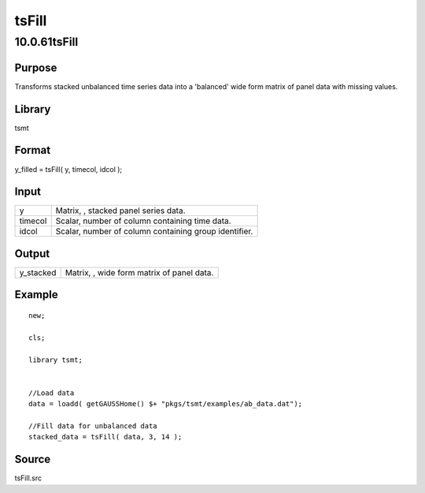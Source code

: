 ======
tsFill
======

10.0.61tsFill
=============

Purpose
-------

.. container::
   :name: Purpose

   Transforms stacked unbalanced time series data into a 'balanced' wide
   form matrix of panel data with missing values.

Library
-------

.. container:: gfunc
   :name: Library

   tsmt

Format
------

.. container::
   :name: Format

   y_filled = tsFill( y, timecol, idcol );

Input
-----

.. container::
   :name: Input

   ======= =====================================================
   y       Matrix, |image1|, stacked panel series data.
   timecol Scalar, number of column containing time data.
   idcol   Scalar, number of column containing group identifier.
   ======= =====================================================

Output
------

.. container::
   :name: Output

   ========= =================================================
   y_stacked Matrix, |image2|, wide form matrix of panel data.
   ========= =================================================

Example
-------

.. container::
   :name: Example

   ::

      new; 
       
      cls;
        
      library tsmt;
       
                  
      //Load data
      data = loadd( getGAUSSHome() $+ "pkgs/tsmt/examples/ab_data.dat");

      //Fill data for unbalanced data
      stacked_data = tsFill( data, 3, 14 );

Source
------

.. container:: gfunc
   :name: Source

   tsFill.src

.. |image1| image:: _static/images/Equation708.svg
   :class: mcReset
.. |image2| image:: _static/images/Equation709.svg
   :class: mcReset
